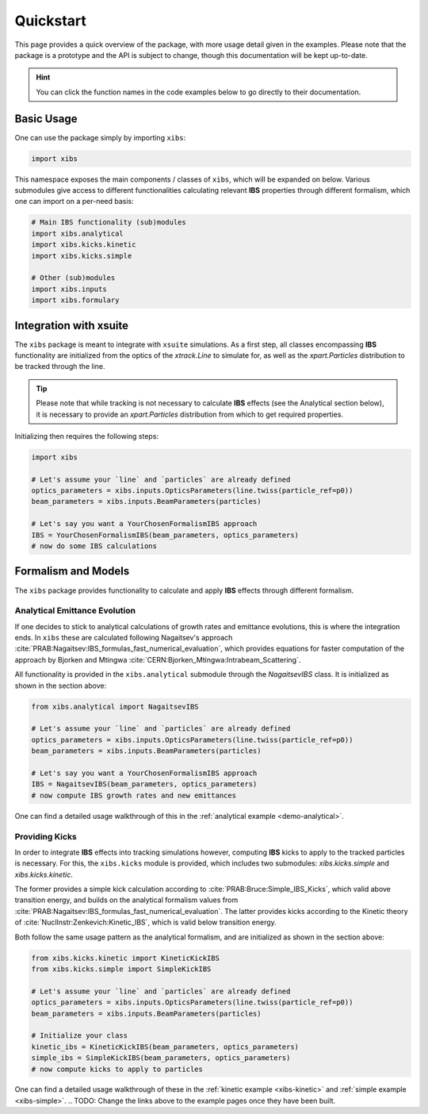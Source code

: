 Quickstart
==========

This page provides a quick overview of the package, with more usage detail given in the examples.
Please note that the package is a prototype and the API is subject to change, though this documentation will be kept up-to-date.

.. hint::

   You can click the function names in the code examples below to go directly to their documentation.

Basic Usage
-----------

One can use the package simply by importing ``xibs``:

.. code-block:: python

   import xibs

This namespace exposes the main components / classes of ``xibs``, which will be expanded on below.
Various submodules give access to different functionalities calculating relevant **IBS** properties through different formalism, which one can import on a per-need basis:

.. code-block:: python

   # Main IBS functionality (sub)modules
   import xibs.analytical
   import xibs.kicks.kinetic
   import xibs.kicks.simple

   # Other (sub)modules
   import xibs.inputs
   import xibs.formulary

Integration with xsuite
-----------------------

The ``xibs`` package is meant to integrate with ``xsuite`` simulations.
As a first step, all classes encompassing **IBS** functionality are initialized from the optics of the `xtrack.Line` to simulate for, as well as the `xpart.Particles` distribution to be tracked through the line.

.. tip::
   
   Please note that while tracking is not necessary to calculate **IBS** effects (see the Analytical section below), it is necessary to provide an `xpart.Particles` distribution from which to get required properties.

Initializing then requires the following steps:

.. code-block:: python

   import xibs

   # Let's assume your `line` and `particles` are already defined
   optics_parameters = xibs.inputs.OpticsParameters(line.twiss(particle_ref=p0))
   beam_parameters = xibs.inputs.BeamParameters(particles)

   # Let's say you want a YourChosenFormalismIBS approach
   IBS = YourChosenFormalismIBS(beam_parameters, optics_parameters)
   # now do some IBS calculations

Formalism and Models
--------------------

The ``xibs`` package provides functionality to calculate and apply **IBS** effects through different formalism.

Analytical Emittance Evolution
^^^^^^^^^^^^^^^^^^^^^^^^^^^^^^

If one decides to stick to analytical calculations of growth rates and emittance evolutions, this is where the integration ends.
In ``xibs`` these are calculated following Nagaitsev's approach :cite:`PRAB:Nagaitsev:IBS_formulas_fast_numerical_evaluation`, which provides equations for faster computation of the approach by Bjorken and Mtingwa :cite:`CERN:Bjorken_Mtingwa:Intrabeam_Scattering`.

All functionality is provided in the ``xibs.analytical`` submodule through the `NagaitsevIBS` class.
It is initialized as shown in the section above:

.. code-block:: python

   from xibs.analytical import NagaitsevIBS

   # Let's assume your `line` and `particles` are already defined
   optics_parameters = xibs.inputs.OpticsParameters(line.twiss(particle_ref=p0))
   beam_parameters = xibs.inputs.BeamParameters(particles)

   # Let's say you want a YourChosenFormalismIBS approach
   IBS = NagaitsevIBS(beam_parameters, optics_parameters)
   # now compute IBS growth rates and new emittances

One can find a detailed usage walkthrough of this in the :ref:`analytical example <demo-analytical>`.

Providing Kicks
^^^^^^^^^^^^^^^

In order to integrate **IBS** effects into tracking simulations however, computing **IBS** kicks to apply to the tracked particles is necessary.
For this, the ``xibs.kicks`` module is provided, which includes two submodules: `xibs.kicks.simple` and `xibs.kicks.kinetic`.

The former provides a simple kick calculation according to :cite:`PRAB:Bruce:Simple_IBS_Kicks`, which valid above transition energy, and builds on the analytical formalism values from :cite:`PRAB:Nagaitsev:IBS_formulas_fast_numerical_evaluation`.
The latter provides kicks according to the Kinetic theory of :cite:`NuclInstr:Zenkevich:Kinetic_IBS`, which is valid below transition energy.

Both follow the same usage pattern as the analytical formalism, and are initialized as shown in the section above:

.. code-block:: python

   from xibs.kicks.kinetic import KineticKickIBS
   from xibs.kicks.simple import SimpleKickIBS

   # Let's assume your `line` and `particles` are already defined
   optics_parameters = xibs.inputs.OpticsParameters(line.twiss(particle_ref=p0))
   beam_parameters = xibs.inputs.BeamParameters(particles)

   # Initialize your class
   kinetic_ibs = KineticKickIBS(beam_parameters, optics_parameters)
   simple_ibs = SimpleKickIBS(beam_parameters, optics_parameters)
   # now compute kicks to apply to particles

One can find a detailed usage walkthrough of these in the :ref:`kinetic example <xibs-kinetic>` and :ref:`simple example <xibs-simple>`.
.. TODO: Change the links above to the example pages once they have been built.

.. todo::

   In time, reach: no matter the formalism used the API will work similarly?
   Aka a unified interface (e.g. `xibs.ibs(..., formalism="...")`)?
